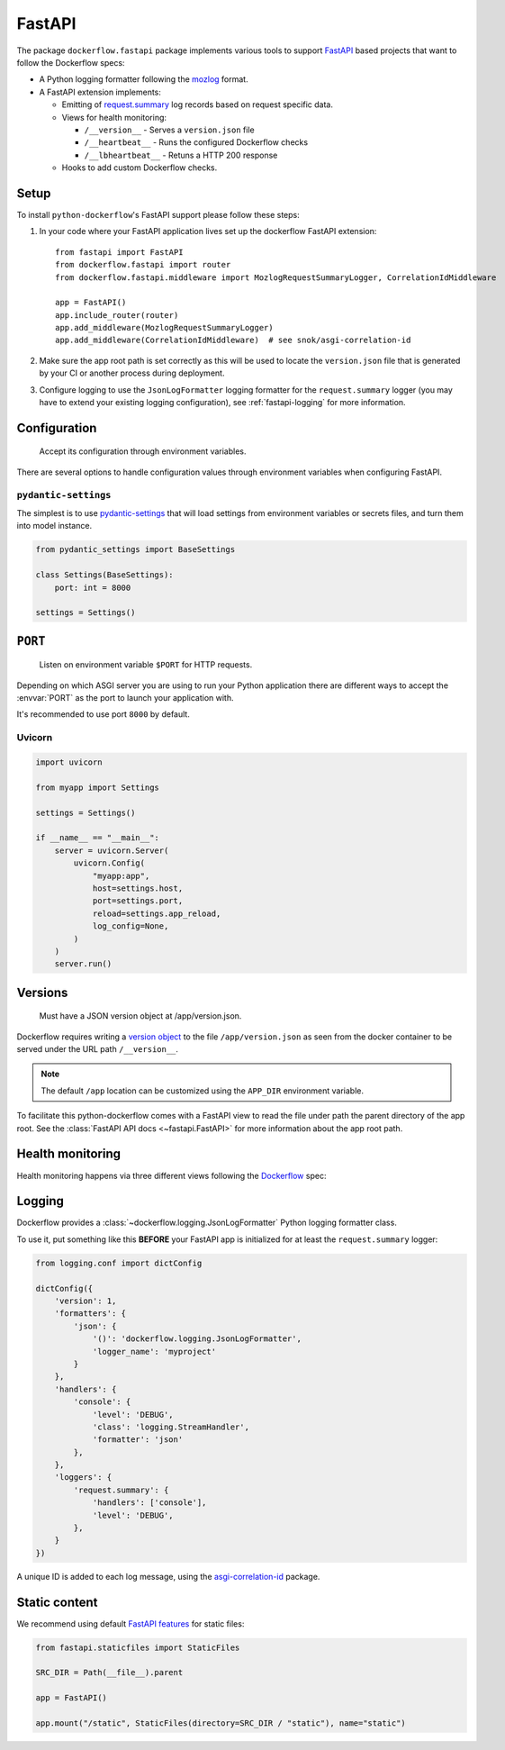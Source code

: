 FastAPI
=======

The package ``dockerflow.fastapi`` package implements various tools to support
`FastAPI`_ based projects that want to follow the Dockerflow specs:

- A Python logging formatter following the `mozlog`_ format.

- A FastAPI extension implements:

  - Emitting of `request.summary`_ log records based on request specific data.

  - Views for health monitoring:

    - ``/__version__`` - Serves a ``version.json`` file

    - ``/__heartbeat__`` - Runs the configured Dockerflow checks

    - ``/__lbheartbeat__`` - Retuns a HTTP 200 response

  - Hooks to add custom Dockerflow checks.

.. _`FastAPI`: https://fastapi.tiangolo.com
.. _`mozlog`: https://github.com/mozilla-services/Dockerflow/blob/main/docs/mozlog.md
.. _`request.summary`: https://github.com/mozilla-services/Dockerflow/blob/main/docs/mozlog.md#application-request-summary-type-requestsummary

.. seealso::

    For more information see the :doc:`API documentation <api/fastapi>` for
    the ``dockerflow.fastapi`` module.

Setup
-----

To install ``python-dockerflow``'s FastAPI support please follow these steps:

#. In your code where your FastAPI application lives set up the dockerflow FastAPI
   extension::

     from fastapi import FastAPI
     from dockerflow.fastapi import router
     from dockerflow.fastapi.middleware import MozlogRequestSummaryLogger, CorrelationIdMiddleware

     app = FastAPI()
     app.include_router(router)
     app.add_middleware(MozlogRequestSummaryLogger)
     app.add_middleware(CorrelationIdMiddleware)  # see snok/asgi-correlation-id

#. Make sure the app root path is set correctly as this will be used
   to locate the ``version.json`` file that is generated by
   your CI or another process during deployment.

   .. seealso:: :ref:`fastapi-versions` for more information

#. Configure logging to use the ``JsonLogFormatter`` logging formatter for the
   ``request.summary`` logger (you may have to extend your existing logging
   configuration), see :ref:`fastapi-logging` for more information.

.. _fastapi-config:

Configuration
-------------

.. epigraph::

   Accept its configuration through environment variables.

There are several options to handle configuration values through
environment variables when configuring FastAPI.

``pydantic-settings``
~~~~~~~~~~~~~~~~~~~~~

The simplest is to use `pydantic-settings`_ that will load settings from
environment variables or secrets files, and turn them into model instance.

.. code-block:: python

    from pydantic_settings import BaseSettings

    class Settings(BaseSettings):
        port: int = 8000

    settings = Settings()

.. _pydantic-settings: https://docs.pydantic.dev/latest/concepts/pydantic_settings/

.. _fastapi-serving:

``PORT``
--------

.. epigraph::

   Listen on environment variable ``$PORT`` for HTTP requests.

Depending on which ASGI server you are using to run your Python application
there are different ways to accept the :envvar:`PORT` as the port to launch
your application with.

It's recommended to use port ``8000`` by default.

Uvicorn
~~~~~~~

.. code-block:: python

    import uvicorn

    from myapp import Settings

    settings = Settings()

    if __name__ == "__main__":
        server = uvicorn.Server(
            uvicorn.Config(
                "myapp:app",
                host=settings.host,
                port=settings.port,
                reload=settings.app_reload,
                log_config=None,
            )
        )
        server.run()

.. _fastapi-versions:

Versions
--------

.. epigraph::

   Must have a JSON version object at /app/version.json.

Dockerflow requires writing a `version object`_ to the file
``/app/version.json`` as seen from the docker container to be served under
the URL path ``/__version__``.

.. note::

    The default ``/app`` location can be customized using the ``APP_DIR``
    environment variable.

To facilitate this python-dockerflow comes with a FastAPI view to read the
file under path the parent directory of the app root. See the
:class:`FastAPI API docs <~fastapi.FastAPI>` for more information about the
app root path.

.. _version object: https://github.com/mozilla-services/Dockerflow/blob/main/docs/version_object.md

.. _fastapi-health:

Health monitoring
-----------------

Health monitoring happens via three different views following the Dockerflow_
spec:

.. http:get:: /__version__

   The view that serves the :ref:`version information <fastapi-versions>`.

   **Example request**:

   .. sourcecode:: http

      GET /__version__ HTTP/1.1
      Host: example.com

   **Example response**:

   .. sourcecode:: http

      HTTP/1.1 200 OK
      Vary: Accept-Encoding
      Content-Type: application/json

      {
        "commit": "52ce614fbf99540a1bf6228e36be6cef63b4d73b",
        "version": "2017.11.0",
        "source": "https://github.com/mozilla/telemetry-analysis-service",
        "build": "https://circleci.com/gh/mozilla/telemetry-analysis-service/2223"
      }

   :statuscode 200: no error
   :statuscode 404: a version.json wasn't found

.. http:get:: /__heartbeat__

   The heartbeat view will go through the list of registered Dockerflow
   checks, run each check and add their results to a JSON response.

   The view will return HTTP responses with either an status code of 200 if
   all checks ran successfully or 500 if there was one or more warnings or
   errors returned by the checks.

   Here's an example of a check that handles various levels of exceptions
   from an external storage system with different check message::

       from dockerflow import checks

       @checks.register
       def storage_reachable():
           result = []
           try:
               acme.storage.ping()
           except SlowConnectionException as exc:
               result.append(checks.Warning(exc.msg, id='acme.health.0002'))
           except StorageException as exc:
               result.append(checks.Error(exc.msg, id='acme.health.0001'))
           return result

   **Example request**:

   .. sourcecode:: http

      GET /__heartbeat__ HTTP/1.1
      Host: example.com

   **Example response**:

   .. sourcecode:: http

      HTTP/1.1 500 Internal Server Error
      Vary: Accept-Encoding
      Content-Type: application/json

      {
        "status": "warning",
        "checks": {
          "check_debug": "ok",
          "check_sts_preload": "warning"
        },
        "details": {
          "check_sts_preload": {
            "status": "warning",
            "level": 30,
            "messages": {
              "security.W021": "You have not set the SECURE_HSTS_PRELOAD setting to True. Without this, your site cannot be submitted to the browser preload list."
            }
          }
        }
      }

   :statuscode 200: no error
   :statuscode 500: there was an error

.. http:get:: /__lbheartbeat__

   The view that simply returns a successful HTTP response so that a load
   balancer in front of the application can check that the web application
   has started up.

   **Example request**:

   .. sourcecode:: http

      GET /__lbheartbeat__ HTTP/1.1
      Host: example.com

   **Example response**:

   .. sourcecode:: http

      HTTP/1.1 200 OK
      Vary: Accept-Encoding
      Content-Type: application/json

   :statuscode 200: no error

.. _Dockerflow: https://github.com/mozilla-services/Dockerflow

.. _fastapi-logging:

Logging
-------

Dockerflow provides a :class:`~dockerflow.logging.JsonLogFormatter` Python
logging formatter class.

To use it, put something like this **BEFORE** your FastAPI app is initialized
for at least the ``request.summary`` logger:

.. code-block:: python

    from logging.conf import dictConfig

    dictConfig({
        'version': 1,
        'formatters': {
            'json': {
                '()': 'dockerflow.logging.JsonLogFormatter',
                'logger_name': 'myproject'
            }
        },
        'handlers': {
            'console': {
                'level': 'DEBUG',
                'class': 'logging.StreamHandler',
                'formatter': 'json'
            },
        },
        'loggers': {
            'request.summary': {
                'handlers': ['console'],
                'level': 'DEBUG',
            },
        }
    })


A unique ID is added to each log message, using the `asgi-correlation-id <https://github.com/snok/asgi-correlation-id>`_ package.

.. _fastapi-static:

Static content
--------------

We recommend using default `FastAPI features <https://fastapi.tiangolo.com/reference/staticfiles/>`_ for static files:

.. code-block:: python

    from fastapi.staticfiles import StaticFiles

    SRC_DIR = Path(__file__).parent

    app = FastAPI()

    app.mount("/static", StaticFiles(directory=SRC_DIR / "static"), name="static")
